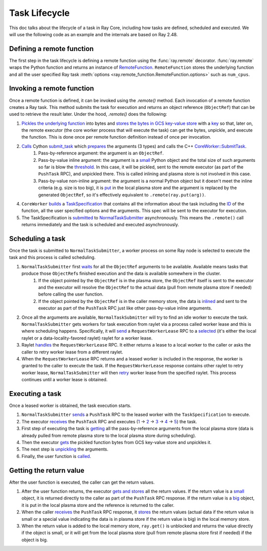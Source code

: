 .. _task-lifecycle:

Task Lifecycle
==============

This doc talks about the lifecycle of a task in Ray Core, including how tasks are defined, scheduled and executed.
We will use the following code as an example and the internals are based on Ray 2.48.


.. testcode::

  import ray

  @ray.remote
  def my_task(arg):
      return f"Hello, {arg}!"

  obj_ref = my_task.remote("Ray")
  print(ray.get(obj_ref))

.. testoutput::

  Hello, Ray!


Defining a remote function
--------------------------

The first step in the task lifecycle is defining a remote function using the :func:`ray.remote` decorator. :func:`ray.remote` wraps the Python function and returns an instance of `RemoteFunction <https://github.com/ray-project/ray/blob/e832bd843870cde7e66e7019ea82a366836f24d5/python/ray/remote_function.py#L41>`__.
``RemoteFunction`` stores the underlying function and all the user specified Ray task :meth:`options <ray.remote_function.RemoteFunction.options>` such as ``num_cpus``.


Invoking a remote function
--------------------------

Once a remote function is defined, it can be invoked using the `.remote()` method. Each invocation of a remote function creates a Ray task. This method submits the task for execution and returns an object reference (``ObjectRef``) that can be used to retrieve the result later.
Under the hood, `.remote()` does the following:

1. `Pickles the underlying function <https://github.com/ray-project/ray/blob/e832bd843870cde7e66e7019ea82a366836f24d5/python/ray/remote_function.py#L366>`__ into bytes and `stores the bytes in GCS key-value store <https://github.com/ray-project/ray/blob/e832bd843870cde7e66e7019ea82a366836f24d5/python/ray/remote_function.py#L372>`__ with a `key <https://github.com/ray-project/ray/blob/e832bd843870cde7e66e7019ea82a366836f24d5/python/ray/_private/function_manager.py#L223>`__ so that, later on, the remote executor (the core worker process that will execute the task) can get the bytes, unpickle, and execute the function. This is done once per remote function definition instead of once per invocation.
2. `Calls <https://github.com/ray-project/ray/blob/e832bd843870cde7e66e7019ea82a366836f24d5/python/ray/remote_function.py#L490>`__ Cython `submit_task <https://github.com/ray-project/ray/blob/e832bd843870cde7e66e7019ea82a366836f24d5/python/ray/_raylet.pyx#L3692>`__ which `prepares <https://github.com/ray-project/ray/blob/e832bd843870cde7e66e7019ea82a366836f24d5/python/ray/_raylet.pyx#L901>`__ the arguments (3 types) and calls the C++ `CoreWorker::SubmitTask <https://github.com/ray-project/ray/blob/e832bd843870cde7e66e7019ea82a366836f24d5/src/ray/core_worker/core_worker.cc#L2514>`__.
    1. Pass-by-reference argument: the argument is an ``ObjectRef``.
    2. Pass-by-value inline argument: the argument is a `small <https://github.com/ray-project/ray/blob/e832bd843870cde7e66e7019ea82a366836f24d5/python/ray/_raylet.pyx#L967>`__ Python object and the total size of such arguments so far is blow the `threshold <https://github.com/ray-project/ray/blob/e832bd843870cde7e66e7019ea82a366836f24d5/python/ray/_raylet.pyx#L968>`__. In this case, it will be pickled, sent to the remote executor (as part of the ``PushTask`` RPC), and unpickled there. This is called inlining and plasma store is not involved in this case.
    3. Pass-by-value non-inline argument: the argument is a normal Python object but it doesn't meet the inline criteria (e.g. size is too big), it is `put <https://github.com/ray-project/ray/blob/e832bd843870cde7e66e7019ea82a366836f24d5/python/ray/_raylet.pyx#L987>`__ in the local plasma store and the argument is replaced by the generated ``ObjectRef``, so it's effectively equivalent to ``.remote(ray.put(arg))``.
4. ``CoreWorker`` `builds <https://github.com/ray-project/ray/blob/e832bd843870cde7e66e7019ea82a366836f24d5/src/ray/core_worker/core_worker.cc#L2542>`__ a `TaskSpecification <https://github.com/ray-project/ray/blob/e832bd843870cde7e66e7019ea82a366836f24d5/src/ray/common/task/task_spec.h#L258>`__ that contains all the information about the task including the `ID <https://github.com/ray-project/ray/blob/e832bd843870cde7e66e7019ea82a366836f24d5/python/ray/includes/function_descriptor.pxi#L265>`__ of the function, all the user specified options and the arguments. This spec will be sent to the executor for execution.
5. The TaskSpecification is `submitted <https://github.com/ray-project/ray/blob/e832bd843870cde7e66e7019ea82a366836f24d5/src/ray/core_worker/core_worker.cc#L2587>`__ to `NormalTaskSubmitter <https://github.com/ray-project/ray/blob/e832bd843870cde7e66e7019ea82a366836f24d5/src/ray/core_worker/transport/normal_task_submitter.cc#L28>`__ asynchronously. This means the ``.remote()`` call returns immediately and the task is scheduled and executed asynchronously.

Scheduling a task
-----------------

Once the task is submitted to ``NormalTaskSubmitter``, a worker process on some Ray node is selected to execute the task and this process is called scheduling.

1. ``NormalTaskSubmitter`` first `waits <https://github.com/ray-project/ray/blob/e832bd843870cde7e66e7019ea82a366836f24d5/src/ray/core_worker/transport/normal_task_submitter.cc#L33>`__ for all the ``ObjectRef`` arguments to be available. Available means tasks that produce those ``ObjectRef``\s finished execution and the data is available somewhere in the cluster.
    1. If the object pointed by the ``ObjectRef`` is in the plasma store, the ``ObjectRef`` itself is sent to the executor and the executor will resolve the ``ObjectRef`` to the actual data (pull from remote plasma store if needed) before calling the user function.
    2. If the object pointed by the ``ObjectRef`` is in the caller memory store, the data is `inlined <https://github.com/ray-project/ray/blob/e832bd843870cde7e66e7019ea82a366836f24d5/src/ray/core_worker/transport/dependency_resolver.cc#L26>`__ and sent to the executor as part of the ``PushTask`` RPC just like other pass-by-value inline arguments.
2. Once all the arguments are available, ``NormalTaskSubmitter`` will try to find an idle worker to execute the task. ``NormalTaskSubmitter`` gets workers for task execution from raylet via a process called worker lease and this is where scheduling happens.
   Specifically, it will `send <https://github.com/ray-project/ray/blob/e832bd843870cde7e66e7019ea82a366836f24d5/src/ray/core_worker/transport/normal_task_submitter.cc#L350>`__ a ``RequestWorkerLease`` RPC to a `selected <https://github.com/ray-project/ray/blob/e832bd843870cde7e66e7019ea82a366836f24d5/src/ray/core_worker/transport/normal_task_submitter.cc#L339>`__ (it's either the local raylet or a data-locality-favored raylet) raylet for a worker lease.
3. Raylet `handles <https://github.com/ray-project/ray/blob/e832bd843870cde7e66e7019ea82a366836f24d5/src/ray/raylet/node_manager.cc#L1754>`__ the ``RequestWorkerLease`` RPC. It either returns a lease to a local worker to the caller or asks the caller to retry worker lease from a different raylet.
4. When the ``RequestWorkerLease`` RPC returns and a leased worker is included in the response, the worker is granted to the caller to execute the task. If the ``RequestWorkerLease`` response contains other raylet to retry worker lease, ``NormalTaskSubmitter`` will then `retry <https://github.com/ray-project/ray/blob/e832bd843870cde7e66e7019ea82a366836f24d5/src/ray/core_worker/transport/normal_task_submitter.cc#L451>`__ worker lease from the specified raylet. This process continues until a worker lease is obtained.

Executing a task
----------------

Once a leased worker is obtained, the task execution starts.

1. ``NormalTaskSubmitter`` `sends <https://github.com/ray-project/ray/blob/e832bd843870cde7e66e7019ea82a366836f24d5/src/ray/core_worker/transport/normal_task_submitter.cc#L568>`__ a ``PushTask`` RPC to the leased worker with the ``TaskSpecification`` to execute.
2. The executor `receives <https://github.com/ray-project/ray/blob/e832bd843870cde7e66e7019ea82a366836f24d5/src/ray/core_worker/core_worker.cc#L3885>`__ the ``PushTask`` RPC and executes (`1 <https://github.com/ray-project/ray/blob/e832bd843870cde7e66e7019ea82a366836f24d5/src/ray/core_worker/core_worker.cc#L3948>`__ -> `2 <https://github.com/ray-project/ray/blob/e832bd843870cde7e66e7019ea82a366836f24d5/src/ray/core_worker/transport/task_receiver.cc#L62>`__ -> `3 <https://github.com/ray-project/ray/blob/e832bd843870cde7e66e7019ea82a366836f24d5/src/ray/core_worker/core_worker.cc#L520>`__ -> `4 <https://github.com/ray-project/ray/blob/e832bd843870cde7e66e7019ea82a366836f24d5/src/ray/core_worker/core_worker.cc#L3420>`__ -> `5 <https://github.com/ray-project/ray/blob/e832bd843870cde7e66e7019ea82a366836f24d5/python/ray/_raylet.pyx#L2318>`__) the task.
3. First step of executing the task is `getting <https://github.com/ray-project/ray/blob/e832bd843870cde7e66e7019ea82a366836f24d5/src/ray/core_worker/core_worker.cc#L3789>`__ all the pass-by-reference arguments from the local plasma store (data is already pulled from remote plasma store to the local plasma store during scheduling).
4. Then the executor `gets <https://github.com/ray-project/ray/blob/e832bd843870cde7e66e7019ea82a366836f24d5/python/ray/_raylet.pyx#L2206>`__ the pickled function bytes from GCS key-value store and unpickles it.
5. The next step is `unpickling <https://github.com/ray-project/ray/blob/e832bd843870cde7e66e7019ea82a366836f24d5/python/ray/_raylet.pyx#L1871>`__ the arguments.
6. Finally, the user function is `called <https://github.com/ray-project/ray/blob/e832bd843870cde7e66e7019ea82a366836f24d5/python/ray/_raylet.pyx#L1925>`__.

Getting the return value
------------------------

After the user function is executed, the caller can get the return values.

1. After the user function returns, the executor `gets and stores <https://github.com/ray-project/ray/blob/e832bd843870cde7e66e7019ea82a366836f24d5/python/ray/_raylet.pyx#L4308>`__ all the return values. If the return value is a `small <https://github.com/ray-project/ray/blob/e832bd843870cde7e66e7019ea82a366836f24d5/src/ray/core_worker/core_worker.cc#L3271>`__ object, it is returned directly to the caller as part of the ``PushTask`` RPC response. If the return value is a `big <https://github.com/ray-project/ray/blob/e832bd843870cde7e66e7019ea82a366836f24d5/src/ray/core_worker/core_worker.cc#L3279>`__ object, it is put in the local plasma store and the reference is returned to the caller.
2. When the caller `receives <https://github.com/ray-project/ray/blob/e832bd843870cde7e66e7019ea82a366836f24d5/src/ray/core_worker/transport/normal_task_submitter.cc#L579>`__ the ``PushTask`` RPC response, it `stores <https://github.com/ray-project/ray/blob/e832bd843870cde7e66e7019ea82a366836f24d5/src/ray/core_worker/task_manager.cc#L511>`__ the return values (actual data if the return value is small or a special value indicating the data is in plasma store if the return value is big) in the local memory store.
3. When the return value is added to the local memory store, ``ray.get()`` is unblocked and returns the value directly if the object is small, or it will get from the local plasma store (pull from remote plasma store first if needed) if the object is big.
